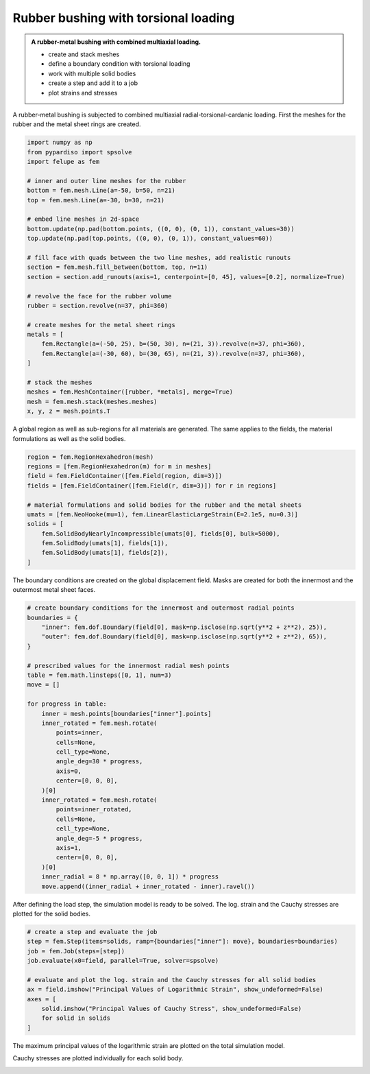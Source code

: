 Rubber bushing with torsional loading
-------------------------------------

.. admonition:: A rubber-metal bushing with combined multiaxial loading.
   :class: note

   * create and stack meshes

   * define a boundary condition with torsional loading
   
   * work with multiple solid bodies
   
   * create a step and add it to a job
   
   * plot strains and stresses


A rubber-metal bushing is subjected to combined multiaxial radial-torsional-cardanic loading. First the meshes for the rubber and the metal sheet rings are created.

..  code-block:: python

    import numpy as np
    from pypardiso import spsolve
    import felupe as fem

    # inner and outer line meshes for the rubber
    bottom = fem.mesh.Line(a=-50, b=50, n=21)
    top = fem.mesh.Line(a=-30, b=30, n=21)

    # embed line meshes in 2d-space
    bottom.update(np.pad(bottom.points, ((0, 0), (0, 1)), constant_values=30))
    top.update(np.pad(top.points, ((0, 0), (0, 1)), constant_values=60))

    # fill face with quads between the two line meshes, add realistic runouts
    section = fem.mesh.fill_between(bottom, top, n=11)
    section = section.add_runouts(axis=1, centerpoint=[0, 45], values=[0.2], normalize=True)

    # revolve the face for the rubber volume
    rubber = section.revolve(n=37, phi=360)

    # create meshes for the metal sheet rings
    metals = [
        fem.Rectangle(a=(-50, 25), b=(50, 30), n=(21, 3)).revolve(n=37, phi=360),
        fem.Rectangle(a=(-30, 60), b=(30, 65), n=(21, 3)).revolve(n=37, phi=360),
    ]

    # stack the meshes
    meshes = fem.MeshContainer([rubber, *metals], merge=True)
    mesh = fem.mesh.stack(meshes.meshes)
    x, y, z = mesh.points.T


..  image:: images/fig_bushing-mesh.png

A global region as well as sub-regions for all materials are generated. The same applies to the fields, the material formulations as well as the solid bodies.

..  code-block:: python
    
    region = fem.RegionHexahedron(mesh)
    regions = [fem.RegionHexahedron(m) for m in meshes]
    field = fem.FieldContainer([fem.Field(region, dim=3)])
    fields = [fem.FieldContainer([fem.Field(r, dim=3)]) for r in regions]

    # material formulations and solid bodies for the rubber and the metal sheets
    umats = [fem.NeoHooke(mu=1), fem.LinearElasticLargeStrain(E=2.1e5, nu=0.3)]
    solids = [
        fem.SolidBodyNearlyIncompressible(umats[0], fields[0], bulk=5000),
        fem.SolidBody(umats[1], fields[1]),
        fem.SolidBody(umats[1], fields[2]),
    ]


The boundary conditions are created on the global displacement field. Masks are created for both the innermost and the outermost metal sheet faces.

..  code-block:: python

    # create boundary conditions for the innermost and outermost radial points
    boundaries = {
        "inner": fem.dof.Boundary(field[0], mask=np.isclose(np.sqrt(y**2 + z**2), 25)),
        "outer": fem.dof.Boundary(field[0], mask=np.isclose(np.sqrt(y**2 + z**2), 65)),
    }

    # prescribed values for the innermost radial mesh points
    table = fem.math.linsteps([0, 1], num=3)
    move = []

    for progress in table:
        inner = mesh.points[boundaries["inner"].points]
        inner_rotated = fem.mesh.rotate(
            points=inner,
            cells=None,
            cell_type=None,
            angle_deg=30 * progress,
            axis=0,
            center=[0, 0, 0],
        )[0]
        inner_rotated = fem.mesh.rotate(
            points=inner_rotated,
            cells=None,
            cell_type=None,
            angle_deg=-5 * progress,
            axis=1,
            center=[0, 0, 0],
        )[0]
        inner_radial = 8 * np.array([0, 0, 1]) * progress
        move.append((inner_radial + inner_rotated - inner).ravel())

After defining the load step, the simulation model is ready to be solved. The log. strain and the Cauchy stresses are plotted for the solid bodies.

..  code-block:: python
    
    # create a step and evaluate the job
    step = fem.Step(items=solids, ramp={boundaries["inner"]: move}, boundaries=boundaries)
    job = fem.Job(steps=[step])
    job.evaluate(x0=field, parallel=True, solver=spsolve)

    # evaluate and plot the log. strain and the Cauchy stresses for all solid bodies
    ax = field.imshow("Principal Values of Logarithmic Strain", show_undeformed=False)
    axes = [
        solid.imshow("Principal Values of Cauchy Stress", show_undeformed=False)
        for solid in solids
    ]

The maximum principal values of the logarithmic strain are plotted on the total simulation model.

..  image:: images/fig_bushing_solids-logstrain.png

Cauchy stresses are plotted individually for each solid body.

..  image:: images/fig_bushing_solid0-stress.png

..  image:: images/fig_bushing_solid1-stress.png

..  image:: images/fig_bushing_solid2-stress.png
